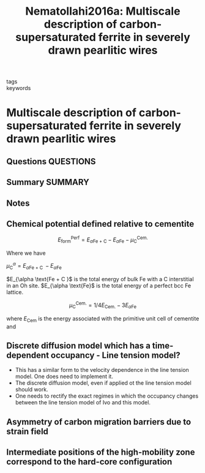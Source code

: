 #+TITLE: Nematollahi2016a: Multiscale description of carbon-supersaturated ferrite in severely drawn pearlitic wires
#+ROAM_KEY: cite:Nematollahi2016a
- tags ::
- keywords ::

* Multiscale description of carbon-supersaturated ferrite in severely drawn pearlitic wires
  :PROPERTIES:
  :Custom_ID: Nematollahi2016a
  :URL: https://linkinghub.elsevier.com/retrieve/pii/S1359645416302051
  :AUTHOR: Nematollahi, G. A., Grabowski, B., Raabe, D., & Neugebauer, J.
  :NOTER_DOCUMENT: ~/Zotero/storage/CLNJFFPF/Nematollahi et al. - 2016 - Multiscale description of carbon-supersaturated fe.pdf
  :NOTER_PAGE: 
  :END:
** Questions :QUESTIONS:
** Summary :SUMMARY:
** Notes
** Chemical potential defined relative to cementite
   :PROPERTIES:
   :NOTER_PAGE: (2 . 0.5810055865921788)
   :END:
   \[ E^{\text{Perf}}_{\text{form}} =
   E_{\alpha \text{Fe + C} } -
   E_{\alpha \text{Fe} } -
   \mu_{\text{C} }^{\text{Cem.} } \]

   Where we have

   $\mu_{\text{C} }^{\alpha} = E_{\alpha \text{Fe + C } } - E_{\alpha
   \text{Fe} }$

   $E_{\alpha \text{Fe + C }$ is the total energy of bulk Fe with a C
   interstitial in an Oh site.
   $E_{\alpha \text{Fe}$ is the total energy of a perfect bcc Fe
   lattice.

   \[ \mu_{\text{C} }^{\text{Cem.} } = 1/4 E_{\text{Cem.} } - 3
   E_{\alpha \text{Fe} } \]

   where $E_{\text{Cem} }$ is the energy associated with the primitive
   unit cell of cementite and 
** Discrete diffusion model which has a time-dependent occupancy - Line tension model?
   :PROPERTIES:
   :NOTER_PAGE: [[pdf:~/Zotero/storage/CLNJFFPF/Nematollahi et al. - 2016 - Multiscale description of carbon-supersaturated fe.pdf::4++4.75]]
   :END:
   - This has a similar form to the velocity dependence in the line
     tension model. One does need to implement it.
   - The discrete diffusion model, even if applied ot the line tension
     model should work.
   - One needs to rectify the exact regimes in which the occupancy
     changes between the line tension model of Ivo and this model.
** Asymmetry of carbon migration barriers due to strain field
   :PROPERTIES:
   :NOTER_PAGE: [[pdf:~/Zotero/storage/CLNJFFPF/Nematollahi et al. - 2016 - Multiscale description of carbon-supersaturated fe.pdf::7++1.84]]
   :END:
** Intermediate positions of the high-mobility zone correspond to the hard-core configuration 
   :PROPERTIES:
   :NOTER_PAGE: [[pdf:~/Zotero/storage/CLNJFFPF/Nematollahi et al. - 2016 - Multiscale description of carbon-supersaturated fe.pdf::9++2.30]]
   :END:
